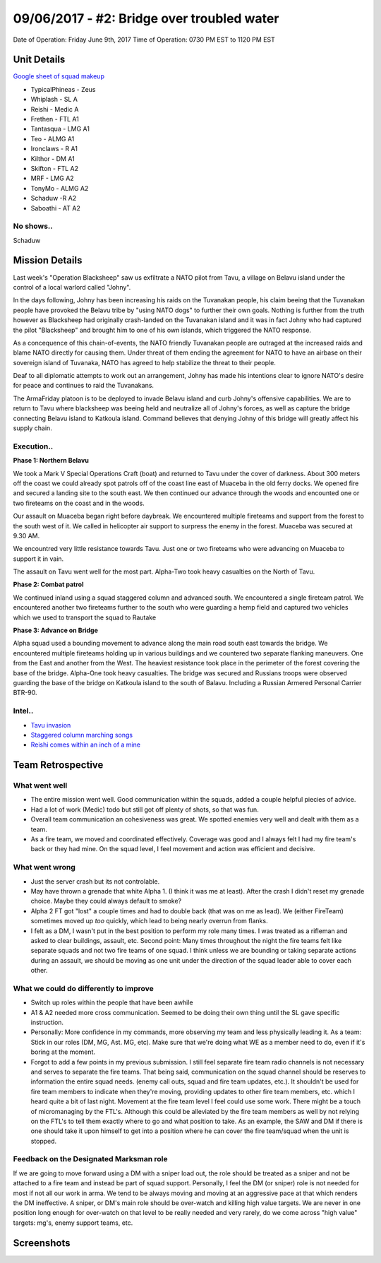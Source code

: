 09/06/2017 - #2: Bridge over troubled water
=========================================================================
Date of Operation: Friday June 9th, 2017
Time of Operation: 0730 PM EST to 1120 PM EST

=================================================
Unit Details
=================================================

`Google sheet of squad makeup <https://docs.google.com/spreadsheets/d/1nS_T2G-xjStTzQjraHdnXM67VwDRA5pd8Van0ULJytc/edit?usp=sharing>`_

* TypicalPhineas - Zeus
* Whiplash - SL A
* Reishi - Medic A
* Frethen - FTL A1
* Tantasqua - LMG A1
* Teo - ALMG A1
* Ironclaws - R A1
* Kilthor - DM A1 
* Skifton - FTL A2
* MRF - LMG A2
* TonyMo - ALMG A2
* Schaduw -R A2
* Saboathi - AT A2

No shows..
"""""""""""""""""
Schaduw

=================================================
Mission Details
=================================================

Last week's "Operation Blacksheep" saw us exfiltrate a NATO pilot from Tavu, a village on Belavu island under the control of a local warlord called "Johny".

In the days following, Johny has been increasing his raids on the Tuvanakan people, his claim beeing that the Tuvanakan people have provoked the Belavu tribe by "using NATO dogs" to further their own goals. Nothing is further from the truth however as Blacksheep had originally crash-landed on the Tuvanakan island and it was in fact Johny who had captured the pilot "Blacksheep" and brought him to one of his own islands, which triggered the NATO response.

As a concequence of this chain-of-events, the NATO friendly Tuvanakan people are outraged at the increased raids and blame NATO directly for causing them. Under threat of them ending the agreement for NATO to have an airbase on their sovereign island of Tuvanaka, NATO has agreed to help stabilize the threat to their people.

Deaf to all diplomatic attempts to work out an arrangement, Johny has made his intentions clear to ignore NATO's desire for peace and continues to raid the Tuvanakans.

The ArmaFriday platoon is to be deployed to invade Belavu island and curb Johny's offensive capabilities. We are to return to Tavu where blacksheep was beeing held and neutralize all of Johny's forces, as well as capture the bridge connecting Belavu island to Katkoula island. Command believes that denying Johny of this bridge will greatly affect his supply chain. 


Execution..
"""""""""""""""""
**Phase 1: Northern Belavu**

.. image:: http://armafriday.com/intel/maps/warlord/bridge_over_troubled_water/1.jpg

We took a Mark V Special Operations Craft (boat) and returned to Tavu under the cover of darkness. About 300 meters off the coast we could already spot patrols off of the coast line east of Muaceba in the old ferry docks. We opened fire and secured a landing site to the south east.
We then continued our advance through the woods and encounted one or two fireteams on the coast and in the woods.

Our assault on Muaceba began right before daybreak. We encountered multiple fireteams and support from the forest to the south west of it.
We called in helicopter air support to surpress the enemy in the forest. Muaceba was secured at 9.30 AM.

We encountred very little resistance towards Tavu. Just one or two fireteams who were advancing on Muaceba to support it in vain.

The assault on Tavu went well for the most part. Alpha-Two took heavy casualties on the North of Tavu.

**Phase 2: Combat patrol**

.. image:: http://armafriday.com/intel/maps/warlord/bridge_over_troubled_water/2.jpg

We continued inland using a squad staggered column and advanced south. We encountered a single fireteam patrol.
We encountered another two fireteams further to the south who were guarding a hemp field and captured two vehicles which we used to transport the squad to Rautake

**Phase 3: Advance on Bridge**

.. image:: http://armafriday.com/intel/maps/warlord/bridge_over_troubled_water/3.jpg

Alpha squad used a bounding movement to advance along the main road south east towards the bridge. We encountered multiple fireteams holding up in various buildings and we countered two separate flanking maneuvers. One from the East and another from the West. The heaviest resistance took place in the perimeter of the forest covering the base of the bridge. Alpha-One took heavy casualties.
The bridge was secured and Russians troops were observed guarding the base of the bridge on Katkoula island to the south of Balavu. Including a Russian Armered Personal Carrier BTR-90.

Intel..
"""""""""""""""""
* `Tavu invasion <https://clips.twitch.tv/AuspiciousCrepuscularEggArgieB8>`_
* `Staggered column marching songs <https://clips.twitch.tv/ArtsyGlutenFreeLapwingWow>`_
* `Reishi comes within an inch of a mine <https://clips.twitch.tv/GorgeousShakingPigeonBabyRage>`_

=================================================
Team Retrospective
=================================================

What went well
"""""""""""""""""

* The entire mission went well. Good communication within the squads, added a couple helpful piecies of advice.
* Had a lot of work (Medic) todo but still got off plenty of shots, so that was fun.
* Overall team communication an cohesiveness was great. We spotted enemies very well and dealt with them as a team.
* As a fire team, we moved and coordinated effectively. Coverage was good and I always felt I had my fire team's back or they had mine.  On the squad level, I feel movement and action was efficient and decisive.


What went wrong
"""""""""""""""""

* Just the server crash but its not controlable.
* May have thrown a grenade that white Alpha 1. (I think it was me at least). After the crash I didn't reset my grenade choice. Maybe they could always default to smoke?
* Alpha 2 FT got "lost" a couple times and had to double back (that was on me as lead). We (either FireTeam) sometimes moved up *too* quickly, which lead to being nearly overrun from flanks.
* I felt as a DM, I wasn't put in the best position to perform my role many times. I was treated as a rifleman and asked to clear buildings, assault, etc. Second point: Many times throughout the night the fire teams felt like separate squads and not two fire teams of one squad. I think unless we are bounding or taking separate actions during an assault, we should be moving as one unit under the direction of the squad leader able to cover each other.

What we could do differently to improve
"""""""""""""""""

* Switch up roles within the people that have been awhile
* A1 & A2 needed more cross communication. Seemed to be doing their own thing until the SL gave specific instruction.
* Personally: More confidence in my commands, more observing my team and less physically leading it. As a team: Stick in our roles (DM, MG, Ast. MG, etc). Make sure that we're doing what WE as a member need to do, even if it's boring at the moment.
* Forgot to add a few points in my previous submission. I still feel separate fire team radio channels is not necessary and serves to separate the fire teams. That being said, communication on the squad channel should be reserves to information the entire squad needs. (enemy call outs, squad and fire team updates, etc.). It shouldn't be used for fire team members to indicate when they're moving,  providing updates to other fire team members, etc. which I heard quite a bit of last night. Movement at the fire team level I feel could use some work. There might be a touch of micromanaging by the FTL's. Although this could be alleviated by the fire team members as well by not relying on the FTL's to tell them exactly where to go and what position to take. As an example, the SAW and DM if there is one should take it upon himself to get into a position where he can cover the fire team/squad when the unit is stopped.

Feedback on the Designated Marksman role
"""""""""""""""""
If we are going to move forward using a DM with a sniper load out, the role should be treated as a sniper and not be attached to a fire team and instead be part of squad support. Personally, I feel the DM (or sniper) role is not needed for most if not all our work in arma. We tend to be always moving and moving at an aggressive pace at that which renders the DM ineffective. A sniper, or DM's main role should be over-watch and killing high value targets. We are never in one position long enough for over-watch on that level to be really needed and very rarely, do we come across "high value" targets: mg's, enemy support teams, etc.


=================================================
Screenshots
=================================================

.. image:: http://armafriday.com/intel/screenshots/warlord/bridge_over_troubled_water/1.jpg
   :height: 500px

.. image:: http://armafriday.com/intel/screenshots/warlord/bridge_over_troubled_water/2.jpg
   :height: 500px

.. image:: http://armafriday.com/intel/screenshots/warlord/bridge_over_troubled_water/3.jpg
   :height: 500px

.. image:: http://armafriday.com/intel/screenshots/warlord/bridge_over_troubled_water/4.png
   :height: 500px

.. image:: http://armafriday.com/intel/screenshots/warlord/bridge_over_troubled_water/5.png
   :height: 500px

.. image:: http://armafriday.com/intel/screenshots/warlord/bridge_over_troubled_water/6.png
   :height: 500px

.. image:: http://armafriday.com/intel/screenshots/warlord/bridge_over_troubled_water/7.png
   :height: 500px

.. image:: http://armafriday.com/intel/screenshots/warlord/bridge_over_troubled_water/8.jpg
   :height: 500px

.. image:: http://armafriday.com/intel/screenshots/warlord/bridge_over_troubled_water/9.jpg
   :height: 500px

.. image:: http://armafriday.com/intel/screenshots/warlord/bridge_over_troubled_water/10.jpg
   :height: 500px

.. image:: http://armafriday.com/intel/screenshots/warlord/bridge_over_troubled_water/11.jpg
   :height: 500px
